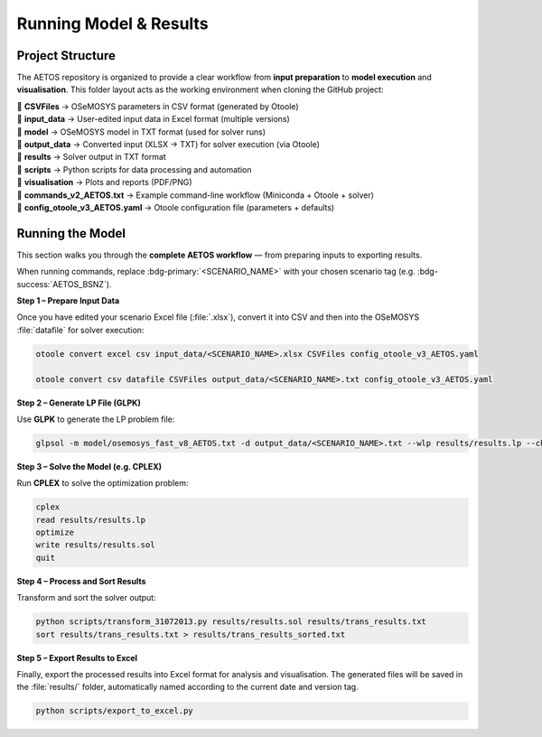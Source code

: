 Running Model & Results
=======================
Project Structure
-----------------
The AETOS repository is organized to provide a clear workflow from **input preparation** to **model execution** and **visualisation**.
This folder layout acts as the working environment when cloning the GitHub project:

| 📂 **CSVFiles** → OSeMOSYS parameters in CSV format (generated by Otoole)  
| 📂 **input_data** → User-edited input data in Excel format (multiple versions)  
| 📂 **model** → OSeMOSYS model in TXT format (used for solver runs)  
| 📂 **output_data** → Converted input (XLSX → TXT) for solver execution (via Otoole)  
| 📂 **results** → Solver output in TXT format  
| 📂 **scripts** → Python scripts for data processing and automation  
| 📂 **visualisation** → Plots and reports (PDF/PNG)  
| 📄 **commands_v2_AETOS.txt** → Example command-line workflow (Miniconda + Otoole + solver)  
| 📄 **config_otoole_v3_AETOS.yaml** → Otoole configuration file (parameters + defaults)  

Running the Model
-----------------

This section walks you through the **complete AETOS workflow** —  
from preparing inputs to exporting results.  

When running commands, replace :bdg-primary:`<SCENARIO_NAME>`  
with your chosen scenario tag (e.g. :bdg-success:`AETOS_BSNZ`).

**Step 1 – Prepare Input Data**

Once you have edited your scenario Excel file (:file:`.xlsx`),  
convert it into CSV and then into the OSeMOSYS :file:`datafile` for solver execution:

.. code-block:: bash

   otoole convert excel csv input_data/<SCENARIO_NAME>.xlsx CSVFiles config_otoole_v3_AETOS.yaml

   otoole convert csv datafile CSVFiles output_data/<SCENARIO_NAME>.txt config_otoole_v3_AETOS.yaml

**Step 2 – Generate LP File (GLPK)**

Use **GLPK** to generate the LP problem file:

.. code-block:: bash

   glpsol -m model/osemosys_fast_v8_AETOS.txt -d output_data/<SCENARIO_NAME>.txt --wlp results/results.lp --check

**Step 3 – Solve the Model (e.g. CPLEX)**

Run **CPLEX** to solve the optimization problem:

.. code-block:: clean

   cplex
   read results/results.lp
   optimize
   write results/results.sol
   quit

**Step 4 – Process and Sort Results**

Transform and sort the solver output:

.. code-block:: bash

   python scripts/transform_31072013.py results/results.sol results/trans_results.txt
   sort results/trans_results.txt > results/trans_results_sorted.txt

**Step 5 – Export Results to Excel**

Finally, export the processed results into Excel format for analysis and visualisation. The generated files will be saved in the :file:`results/` folder,  
automatically named according to the current date and version tag.  

.. code-block:: bash

   python scripts/export_to_excel.py
